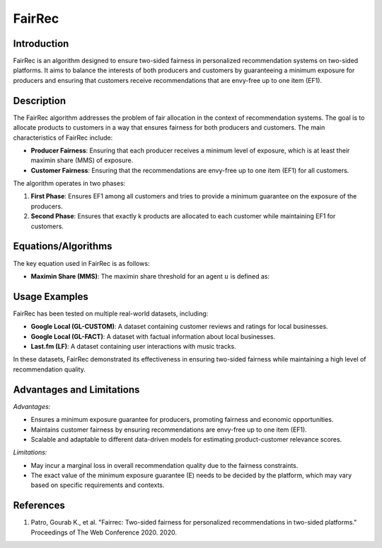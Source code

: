 **FairRec**
=================

**Introduction**
----------------
FairRec is an algorithm designed to ensure two-sided fairness in personalized recommendation systems on two-sided platforms. It aims to balance the interests of both producers and customers by guaranteeing a minimum exposure for producers and ensuring that customers receive recommendations that are envy-free up to one item (EF1).

**Description**
---------------
The FairRec algorithm addresses the problem of fair allocation in the context of recommendation systems. The goal is to allocate products to customers in a way that ensures fairness for both producers and customers. The main characteristics of FairRec include:

- **Producer Fairness**: Ensuring that each producer receives a minimum level of exposure, which is at least their maximin share (MMS) of exposure.
- **Customer Fairness**: Ensuring that the recommendations are envy-free up to one item (EF1) for all customers.

The algorithm operates in two phases:

1. **First Phase**: Ensures EF1 among all customers and tries to provide a minimum guarantee on the exposure of the producers.
2. **Second Phase**: Ensures that exactly k products are allocated to each customer while maintaining EF1 for customers.

**Equations/Algorithms**
------------------------
The key equation used in FairRec is as follows:

- **Maximin Share (MMS)**: The maximin share threshold for an agent :math:`u` is defined as:

  .. math::
      :label: eq-mms

      \text{MMS}_u = \max_{A} \min_{w \in U} V_u(A_w)


**Usage Examples**
------------------
FairRec has been tested on multiple real-world datasets, including:

- **Google Local (GL-CUSTOM)**: A dataset containing customer reviews and ratings for local businesses.
- **Google Local (GL-FACT)**: A dataset with factual information about local businesses.
- **Last.fm (LF)**: A dataset containing user interactions with music tracks.

In these datasets, FairRec demonstrated its effectiveness in ensuring two-sided fairness while maintaining a high level of recommendation quality.

**Advantages and Limitations**
------------------------------
*Advantages:*

- Ensures a minimum exposure guarantee for producers, promoting fairness and economic opportunities.
- Maintains customer fairness by ensuring recommendations are envy-free up to one item (EF1).
- Scalable and adaptable to different data-driven models for estimating product-customer relevance scores.

*Limitations:*

- May incur a marginal loss in overall recommendation quality due to the fairness constraints.
- The exact value of the minimum exposure guarantee (E) needs to be decided by the platform, which may vary based on specific requirements and contexts.

**References**
---------------
1. Patro, Gourab K., et al. "Fairrec: Two-sided fairness for personalized recommendations in two-sided platforms." Proceedings of The Web Conference 2020. 2020.